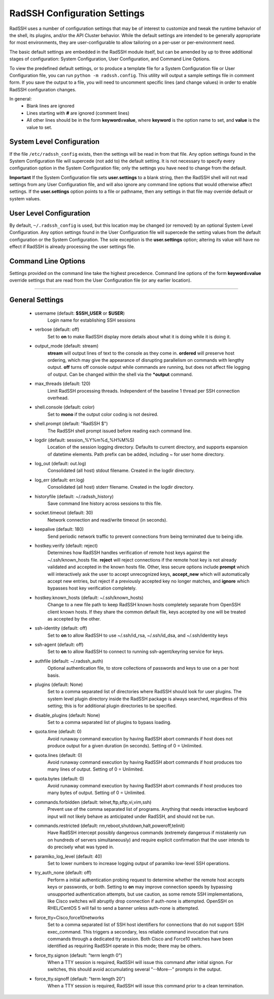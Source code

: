 .. _ConfigurationSettings:

RadSSH Configuration Settings
=============================

RadSSH uses a number of configuration settings that may be of interest to customize and tweak the runtime behavior of the shell, its plugins, and/or the API Cluster behavior. While the default settings are intended to be generally appropriate for most environments, they are user-configurable to allow tailoring on a per-user or per-environment need.

The basic default settings are embedded in the RadSSH module itself, but can be amended by up to three additional stages of configuration: System Configuration, User Configuration, and Command Line Options.

To view the predefined default settings, or to produce a template file for a System Configuration file or User Configuration file, you can run ``python -m radssh.config``. This utility will output a sample settings file in comment form. If you save the output to a file, you will need to uncomment specific lines (and change values) in order to enable RadSSH configuration changes.

In general:
 - Blank lines are ignored
 - Lines starting with **#** are ignored (comment lines)
 - All other lines should be in the form **keyword=value**, where **keyword** is the option name to set, and **value** is the value to set.

System Level Configuration
--------------------------

If the file ``/etc/radssh_config`` exists, then the settings will be read in from that file. Any option settings found in the System Configuration file will supercede (not add to) the default setting. It is not necessary to specify every configuration option in the System Configuration file; only the settings you have need to change from the default.

**Important** If the System Configuration file sets **user.settings** to a blank string, then the RadSSH shell will not read settings from any User Configuration file, and will also ignore any command line options that would otherwise affect settings. If the **user.settings** option points to a file or pathname, then any settings in that file may override default or system values.

User Level Configuration
------------------------

By default, ``~/.radssh_config`` is used, but this location may be changed (or removed) by an optional System Level Configuration. Any option settings found in the User Configuration file will supercede the setting values from the default configuration or the System Configuration. The sole exception is the **user.settings** option; altering its value will have no effect if RadSSH is already processing the user settings file.

Command Line Options
--------------------

Settings provided on the command line take the highest precedence. Command line options of the form **keyword=value** override settings that are read from the User Configuration file (or any earlier location).


--------


General Settings
----------------
 - username (default: **$SSH_USER** or **$USER**)
    Login name for establishing SSH sessions
 - verbose (default: off) 
    Set to **on** to make RadSSH display more details about what it is doing while it is doing it.
 - output_mode (default: stream)
    **stream** will output lines of text to the console as they come in. **ordered** will preserve host ordering, which may give the appearance of disrupting parallelism on commands with lengthy output. **off** turns off console output while commands are running, but does not affect file logging of output. Can be changed within the shell via the **\*output** command.
 - max_threads (default: 120)
    Limit RadSSH processing threads. Independent of the baseline 1 thread per SSH connection overhead.
 - shell.console (default: color)
    Set to **mono** if the output color coding is not desired.
 - shell.prompt (default: "RadSSH $")
    The RadSSH shell prompt issued before reading each command line.
 - logdir (default: session_%Y%m%d_%H%M%S)
    Location of the session logging directory. Defaults to current directory, and supports expansion of datetime elements. Path prefix can be added, including ~ for user home directory.
 - log_out (default: out.log)
    Consolidated (all host) stdout filename. Created in the logdir directory.
 - log_err (default: err.log)
    Consolidated (all host) stderr filename. Created in the logdir directory.
 - historyfile (default: ~/.radssh_history)
    Save command line history across sessions to this file.
 - socket.timeout (default: 30)
    Network connection and read/write timeout (in seconds).
 - keepalive (default: 180)
    Send periodic network traffic to prevent connections from being terminated due to being idle.
 - hostkey.verify (default: reject)
    Determines how RadSSH handles verification of remote host keys against the ~/.ssh/known_hosts file. **reject** will reject connections if the remote host key is not already validated and accepted in the known hosts file. Other, less secure options include **prompt** which will interactively ask the user to accept unrecognized keys, **accept_new** which will automatically accept new entries, but reject if a previously accepted key no longer matches, and **ignore** which bypasses host key verification completely.
 - hostkey.known_hosts (default: ~/.ssh/known_hosts)
    Change to a new file path to keep RadSSH known hosts completely separate from OpenSSH client known hosts. If they share the common default file, keys accepted by one will be treated as accepted by the other.
 - ssh-identity (default: off)
    Set to **on** to allow RadSSH to use ~/.ssh/id_rsa, ~/.ssh/id_dsa, and ~/.ssh/identity keys
 - ssh-agent (default: off)
    Set to **on** to allow RadSSH to connect to running ssh-agent/keyring service for keys.
 - authfile (default: ~/.radssh_auth)
    Optional authentication file, to store collections of passwords and keys to use on a per host basis.
 - plugins (default: None)
    Set to a comma separated list of directories where RadSSH should look for user plugins. The system level plugin directory inside the RadSSH package is always searched, regardless of this setting; this is for additional plugin directories to be specified.
 - disable_plugins (default: None)
    Set to a comma separated list of plugins to bypass loading.
 - quota.time (default: 0)
    Avoid runaway command execution by having RadSSH abort commands if host does not produce output for a given duration (in seconds). Setting of 0 = Unlimited.
 - quota.lines (default: 0)
    Avoid runaway command execution by having RadSSH abort commands if host produces too many lines of output. Setting of 0 = Unlimited.
 - quota.bytes (default: 0)
    Avoid runaway command execution by having RadSSH abort commands if host produces too many bytes of output. Setting of 0 = Unlimited.
 - commands.forbidden (default: telnet,ftp,sftp,vi,vim,ssh)
    Prevent use of the comma separated list of programs. Anything that needs interactive keyboard input will not likely behave as anticipated under RadSSH, and should not be run.
 - commands.restricted (default: rm,reboot,shutdown,halt,poweroff,telinit)
    Have RadSSH intercept possibly dangerous commands (extremely dangerous if mistakenly run on hundreds of servers simultaneously) and require explicit confirmation that the user intends to do precisely what was typed in.
 - paramiko_log_level (default: 40)
    Set to lower numbers to increase logging output of paramiko low-level SSH operations.
 - try_auth_none (default: off)
    Perform a initial authentication probing request to determine whether the remote host accepts keys or passwords, or both. Setting to **on** may improve connection speeds by bypassing unsupported authentication attempts, but use caution, as some remote SSH implementations, like Cisco switches will abruptly drop connection if auth-none is attempted.  OpenSSH on RHEL/CentOS 5 will fail to send a banner unless auth-none is attempted.
 - force_tty=Cisco,force10networks
    Set to a comma separated list of SSH host identifiers for connections that do not support SSH exec_command. This triggers a secondary, less reliable command invocation that runs commands through a dedicated tty session. Both Cisco and Force10 switches have been identified as requiring RadSSH operate in this mode; there may be others.
 - force_tty.signon (default: "term length 0")
    When a TTY session is required, RadSSH will issue this command after initial signon. For switches, this should avoid accumulating several "--More--" prompts in the output.
 - force_tty.signoff (default: "term length 20")
    When a TTY session is required, RadSSH will issue this command prior to a clean termination.
